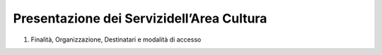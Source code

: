 ==================================
Presentazione dei Servizidell’Area Cultura
==================================

1. Finalità, Organizzazione, Destinatari e modalità di accesso
